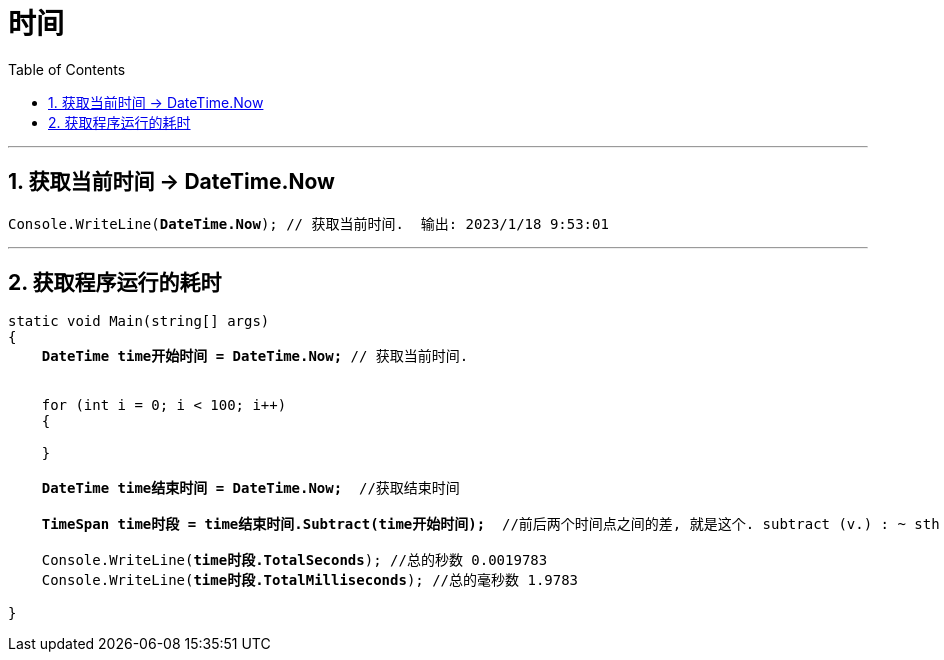 
= 时间
:sectnums:
:toclevels: 3
:toc: left

---

== 获取当前时间 -> DateTime.Now

[,subs=+quotes]
----
Console.WriteLine(*DateTime.Now*); // 获取当前时间.  输出: 2023/1/18 9:53:01
----

---

== 获取程序运行的耗时

[,subs=+quotes]
----
static void Main(string[] args)
{
    *DateTime time开始时间 = DateTime.Now;* // 获取当前时间.


    for (int i = 0; i < 100; i++)
    {

    }

    *DateTime time结束时间 = DateTime.Now;*  //获取结束时间

    *TimeSpan time时段 = time结束时间.Subtract(time开始时间);*  //前后两个时间点之间的差, 就是这个. subtract (v.) : ~ sth (from sth) : to take a number or an amount away from another number or amount 减；减去

    Console.WriteLine(*time时段.TotalSeconds*); //总的秒数 0.0019783
    Console.WriteLine(*time时段.TotalMilliseconds*); //总的毫秒数 1.9783

}
----



